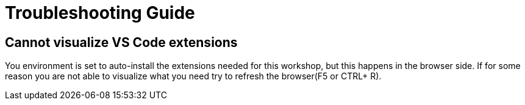 = Troubleshooting Guide

== Cannot visualize VS Code extensions

You environment is set to auto-install the extensions needed for this workshop, but this happens in the browser side. If for some reason you are not able to visualize what you need try to refresh the browser(F5 or CTRL+ R).